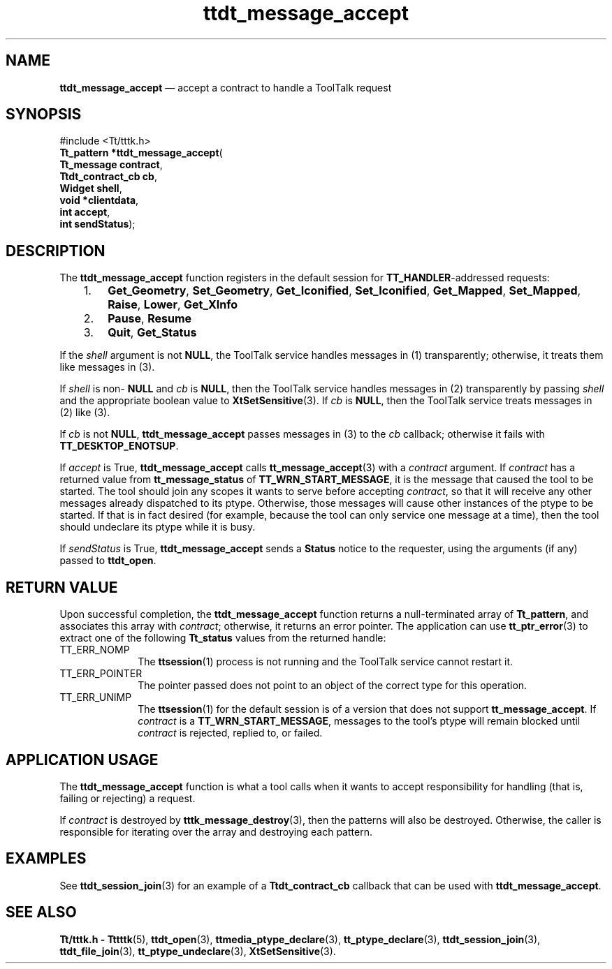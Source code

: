 '\" t
...\" m_accept.sgm /main/8 1996/08/30 14:29:32 rws $
.de P!
.fl
\!!1 setgray
.fl
\\&.\"
.fl
\!!0 setgray
.fl			\" force out current output buffer
\!!save /psv exch def currentpoint translate 0 0 moveto
\!!/showpage{}def
.fl			\" prolog
.sy sed -e 's/^/!/' \\$1\" bring in postscript file
\!!psv restore
.
.de pF
.ie     \\*(f1 .ds f1 \\n(.f
.el .ie \\*(f2 .ds f2 \\n(.f
.el .ie \\*(f3 .ds f3 \\n(.f
.el .ie \\*(f4 .ds f4 \\n(.f
.el .tm ? font overflow
.ft \\$1
..
.de fP
.ie     !\\*(f4 \{\
.	ft \\*(f4
.	ds f4\"
'	br \}
.el .ie !\\*(f3 \{\
.	ft \\*(f3
.	ds f3\"
'	br \}
.el .ie !\\*(f2 \{\
.	ft \\*(f2
.	ds f2\"
'	br \}
.el .ie !\\*(f1 \{\
.	ft \\*(f1
.	ds f1\"
'	br \}
.el .tm ? font underflow
..
.ds f1\"
.ds f2\"
.ds f3\"
.ds f4\"
.ta 8n 16n 24n 32n 40n 48n 56n 64n 72n 
.TH "ttdt_message_accept" "library call"
.SH "NAME"
\fBttdt_message_accept\fP \(em accept a contract to handle a ToolTalk request
.SH "SYNOPSIS"
.PP
.nf
#include <Tt/tttk\&.h>
\fBTt_pattern \fB*ttdt_message_accept\fP\fR(
\fBTt_message \fBcontract\fR\fR,
\fBTtdt_contract_cb \fBcb\fR\fR,
\fBWidget \fBshell\fR\fR,
\fBvoid *\fBclientdata\fR\fR,
\fBint \fBaccept\fR\fR,
\fBint \fBsendStatus\fR\fR);
.fi
.SH "DESCRIPTION"
.PP
The
\fBttdt_message_accept\fP function
registers in the default session for
\fBTT_HANDLER\fP-addressed requests:
.IP "   1." 6
\fBGet_Geometry\fP, \fBSet_Geometry\fP, \fBGet_Iconified\fP, \fBSet_Iconified\fP, \fBGet_Mapped\fP, \fBSet_Mapped\fP, \fBRaise\fP, \fBLower\fP, \fBGet_XInfo\fP
.IP "   2." 6
\fBPause\fP, \fBResume\fP
.IP "   3." 6
\fBQuit\fP, \fBGet_Status\fP
.PP
If the
\fIshell\fP argument is not
\fBNULL\fP, the ToolTalk service
handles messages in (1) transparently;
otherwise, it treats them like messages in (3)\&.
.PP
If
\fIshell\fP is non-
\fBNULL\fP and
\fIcb\fP is
\fBNULL\fP, then
the ToolTalk service
handles messages in (2) transparently by passing
\fIshell\fP and the appropriate boolean value to
\fBXtSetSensitive\fP(3)\&. If
\fIcb\fP is
\fBNULL\fP, then
the ToolTalk service
treats messages in (2) like (3)\&.
.PP
If
\fIcb\fP is not
\fBNULL\fP, \fBttdt_message_accept\fP passes messages in (3) to the
\fIcb\fP callback; otherwise it fails with
\fBTT_DESKTOP_ENOTSUP\fP\&.
.PP
If
\fIaccept\fP is True,
\fBttdt_message_accept\fP calls
\fBtt_message_accept\fP(3) with a
\fIcontract\fP argument\&.
If
\fIcontract\fP has a returned value from
\fBtt_message_status\fP of
\fBTT_WRN_START_MESSAGE\fP, it is the message that caused the tool to be started\&.
The tool should join any scopes it wants to serve before accepting
\fIcontract\fP, so that it will receive any other messages already dispatched to its
ptype\&.
Otherwise, those messages will cause other instances of the
ptype
to be started\&.
If that is in fact desired (for example,
because the tool can only service one message at a time), then
the tool should undeclare its
ptype
while it is busy\&.
.PP
If
\fIsendStatus\fP is True,
\fBttdt_message_accept\fP sends a
\fBStatus\fP notice to the requester, using the
arguments (if any) passed to
\fBttdt_open\fP\&.
.SH "RETURN VALUE"
.PP
Upon successful completion, the
\fBttdt_message_accept\fP function
returns a null-terminated array of
\fBTt_pattern\fR, and associates this array with
\fIcontract\fP; otherwise, it returns an error pointer\&.
The application can use
\fBtt_ptr_error\fP(3) to extract one of the following
\fBTt_status\fR values from the returned handle:
.IP "TT_ERR_NOMP" 10
The
\fBttsession\fP(1) process is not running and the ToolTalk service cannot restart it\&.
.IP "TT_ERR_POINTER" 10
The pointer passed does not point to an object
of the correct type for this operation\&.
.IP "TT_ERR_UNIMP" 10
The
\fBttsession\fP(1) for the default session is of a version that does not support
\fBtt_message_accept\fP\&. If
\fIcontract\fP is a
\fBTT_WRN_START_MESSAGE\fP, messages to the tool\&'s
ptype
will remain blocked until
\fIcontract\fP is rejected, replied to, or failed\&.
.SH "APPLICATION USAGE"
.PP
The
\fBttdt_message_accept\fP function
is what a tool calls when it wants to accept responsibility for
handling (that is, failing or rejecting) a request\&.
.PP
If
\fIcontract\fP is destroyed by
\fBtttk_message_destroy\fP(3), then the patterns will also be destroyed\&.
Otherwise, the caller
is responsible for iterating over the array and destroying each
pattern\&.
.SH "EXAMPLES"
.PP
See
\fBttdt_session_join\fP(3) for an example of a
\fBTtdt_contract_cb\fR callback that can be used with
\fBttdt_message_accept\fP\&.
.SH "SEE ALSO"
.PP
\fBTt/tttk\&.h - Tttttk\fP(5),
\fBttdt_open\fP(3),
\fBttmedia_ptype_declare\fP(3),
\fBtt_ptype_declare\fP(3),
\fBttdt_session_join\fP(3),
\fBttdt_file_join\fP(3),
\fBtt_ptype_undeclare\fP(3),
\fBXtSetSensitive\fP(3)\&. 
...\" created by instant / docbook-to-man, Sun 02 Sep 2012, 09:41
